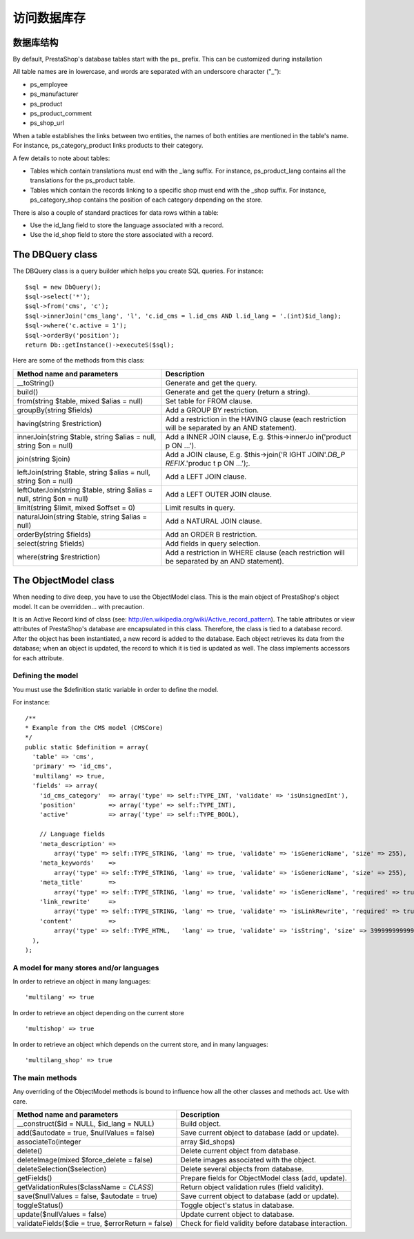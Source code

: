 访问数据库存
================================================


数据库结构
-----------------------------

By default, PrestaShop's database tables start with the ps\_ prefix.
This can be customized during installation

All table names are in lowercase, and words are separated with an
underscore character ("\_"):

-  ps\_employee
-  ps\_manufacturer
-  ps\_product
-  ps\_product\_comment
-  ps\_shop\_url

When a table establishes the links between two entities, the names of
both entities are mentioned in the table's name. For instance,
ps\_category\_product links products to their category.

A few details to note about tables:

-  Tables which contain translations must end with the \_lang suffix.
   For instance, ps\_product\_lang contains all the translations for the
   ps\_product table.
-  Tables which contain the records linking to a specific shop must end
   with the \_shop suffix. For instance, ps\_category\_shop contains the
   position of each category depending on the store.

There is also a couple of standard practices for data rows within a
table:

-  Use the id\_lang field to store the language associated with a
   record.
-  Use the id\_shop field to store the store associated with a record.

The DBQuery class
-----------------------------

The DBQuery class is a query builder which helps you create SQL queries.
For instance:

::

    $sql = new DbQuery();
    $sql->select('*');
    $sql->from('cms', 'c');
    $sql->innerJoin('cms_lang', 'l', 'c.id_cms = l.id_cms AND l.id_lang = '.(int)$id_lang);
    $sql->where('c.active = 1');
    $sql->orderBy('position');
    return Db::getInstance()->executeS($sql);

Here are some of the methods from this class:

+--------------------------------+----------------+
| Method name and parameters     | Description    |
+================================+================+
| \_\_toString()                 | Generate and   |
|                                | get the query. |
+--------------------------------+----------------+
| build()                        | Generate and   |
|                                | get the query  |
|                                | (return a      |
|                                | string).       |
+--------------------------------+----------------+
| from(string $table, mixed      | Set table for  |
| $alias = null)                 | FROM clause.   |
+--------------------------------+----------------+
| groupBy(string $fields)        | Add a GROUP BY |
|                                | restriction.   |
+--------------------------------+----------------+
| having(string $restriction)    | Add a          |
|                                | restriction in |
|                                | the HAVING     |
|                                | clause (each   |
|                                | restriction    |
|                                | will be        |
|                                | separated by   |
|                                | an AND         |
|                                | statement).    |
+--------------------------------+----------------+
| innerJoin(string $table,       | Add a INNER    |
| string $alias = null, string   | JOIN clause,   |
| $on = null)                    | E.g.           |
|                                | $this->innerJo |
|                                | in('product    |
|                                | p ON ...').    |
+--------------------------------+----------------+
| join(string $join)             | Add a JOIN     |
|                                | clause, E.g.   |
|                                | $this->join('R |
|                                | IGHT           |
|                                | JOIN'.\ *DB\_P |
|                                | REFIX*.'produc |
|                                | t              |
|                                | p ON ...');.   |
+--------------------------------+----------------+
| leftJoin(string $table, string | Add a LEFT     |
| $alias = null, string $on =    | JOIN clause.   |
| null)                          |                |
+--------------------------------+----------------+
| leftOuterJoin(string $table,   | Add a LEFT     |
| string $alias = null, string   | OUTER JOIN     |
| $on = null)                    | clause.        |
+--------------------------------+----------------+
| limit(string $limit, mixed     | Limit results  |
| $offset = 0)                   | in query.      |
+--------------------------------+----------------+
| naturalJoin(string $table,     | Add a NATURAL  |
| string $alias = null)          | JOIN clause.   |
+--------------------------------+----------------+
| orderBy(string $fields)        | Add an ORDER B |
|                                | restriction.   |
+--------------------------------+----------------+
| select(string $fields)         | Add fields in  |
|                                | query          |
|                                | selection.     |
+--------------------------------+----------------+
| where(string $restriction)     | Add a          |
|                                | restriction in |
|                                | WHERE clause   |
|                                | (each          |
|                                | restriction    |
|                                | will be        |
|                                | separated by   |
|                                | an AND         |
|                                | statement).    |
+--------------------------------+----------------+

The ObjectModel class
-----------------------------


When needing to dive deep, you have to use the ObjectModel class. This
is the main object of PrestaShop's object model. It can be overridden...
with precaution.

It is an Active Record kind of class (see:
http://en.wikipedia.org/wiki/Active\_record\_pattern). The table
attributes or view attributes of PrestaShop's database are encapsulated
in this class. Therefore, the class is tied to a database record. After
the object has been instantiated, a new record is added to the database.
Each object retrieves its data from the database; when an object is
updated, the record to which it is tied is updated as well. The class
implements accessors for each attribute.

Defining the model
^^^^^^^^^^^^^^^^^^^^^^^^^^^

You must use the $definition static variable in order to define the
model.

For instance:

::

    /**
    * Example from the CMS model (CMSCore)
    */
    public static $definition = array(
      'table' => 'cms',
      'primary' => 'id_cms',
      'multilang' => true,
      'fields' => array(
        'id_cms_category'  => array('type' => self::TYPE_INT, 'validate' => 'isUnsignedInt'),
        'position'         => array('type' => self::TYPE_INT),
        'active'           => array('type' => self::TYPE_BOOL),

        // Language fields
        'meta_description' =>
            array('type' => self::TYPE_STRING, 'lang' => true, 'validate' => 'isGenericName', 'size' => 255),
        'meta_keywords'    =>
            array('type' => self::TYPE_STRING, 'lang' => true, 'validate' => 'isGenericName', 'size' => 255),
        'meta_title'       =>
            array('type' => self::TYPE_STRING, 'lang' => true, 'validate' => 'isGenericName', 'required' => true, 'size' => 128),
        'link_rewrite'     =>
            array('type' => self::TYPE_STRING, 'lang' => true, 'validate' => 'isLinkRewrite', 'required' => true, 'size' => 128),
        'content'          =>
            array('type' => self::TYPE_HTML,   'lang' => true, 'validate' => 'isString', 'size' => 3999999999999),
      ),
    );

A model for many stores and/or languages
^^^^^^^^^^^^^^^^^^^^^^^^^^^^^^^^^^^^^^^^^^^^^^^^^^^^^^

In order to retrieve an object in many languages:

::

    'multilang' => true

In order to retrieve an object depending on the current store

::

    'multishop' => true

In order to retrieve an object which depends on the current store, and
in many languages:

::

    'multilang_shop' => true


The main methods
^^^^^^^^^^^^^^^^^^^^^^^^^^^^^^^^^^^^^^^^^^^^^^^^^^^^^^

Any overriding of the ObjectModel methods is bound to influence how all
the other classes and methods act. Use with care.

+-------------------------------+----------------+
| Method name and parameters    | Description    |
+===============================+================+
| \_\_construct($id = NULL,     | Build object.  |
| $id\_lang = NULL)             |                |
+-------------------------------+----------------+
| add($autodate = true,         | Save current   |
| $nullValues = false)          | object to      |
|                               | database (add  |
|                               | or update).    |
+-------------------------------+----------------+
| associateTo(integer           | array          |
|                               | $id\_shops)    |
+-------------------------------+----------------+
| delete()                      | Delete current |
|                               | object from    |
|                               | database.      |
+-------------------------------+----------------+
| deleteImage(mixed             | Delete images  |
| $force\_delete = false)       | associated     |
|                               | with the       |
|                               | object.        |
+-------------------------------+----------------+
| deleteSelection($selection)   | Delete several |
|                               | objects from   |
|                               | database.      |
+-------------------------------+----------------+
| getFields()                   | Prepare fields |
|                               | for            |
|                               | ObjectModel    |
|                               | class (add,    |
|                               | update).       |
+-------------------------------+----------------+
| getValidationRules($className | Return object  |
| = *CLASS*)                    | validation     |
|                               | rules (field   |
|                               | validity).     |
+-------------------------------+----------------+
| save($nullValues = false,     | Save current   |
| $autodate = true)             | object to      |
|                               | database (add  |
|                               | or update).    |
+-------------------------------+----------------+
| toggleStatus()                | Toggle         |
|                               | object's       |
|                               | status in      |
|                               | database.      |
+-------------------------------+----------------+
| update($nullValues = false)   | Update current |
|                               | object to      |
|                               | database.      |
+-------------------------------+----------------+
| validateFields($die = true,   | Check for      |
| $errorReturn = false)         | field validity |
|                               | before         |
|                               | database       |
|                               | interaction.   |
+-------------------------------+----------------+
